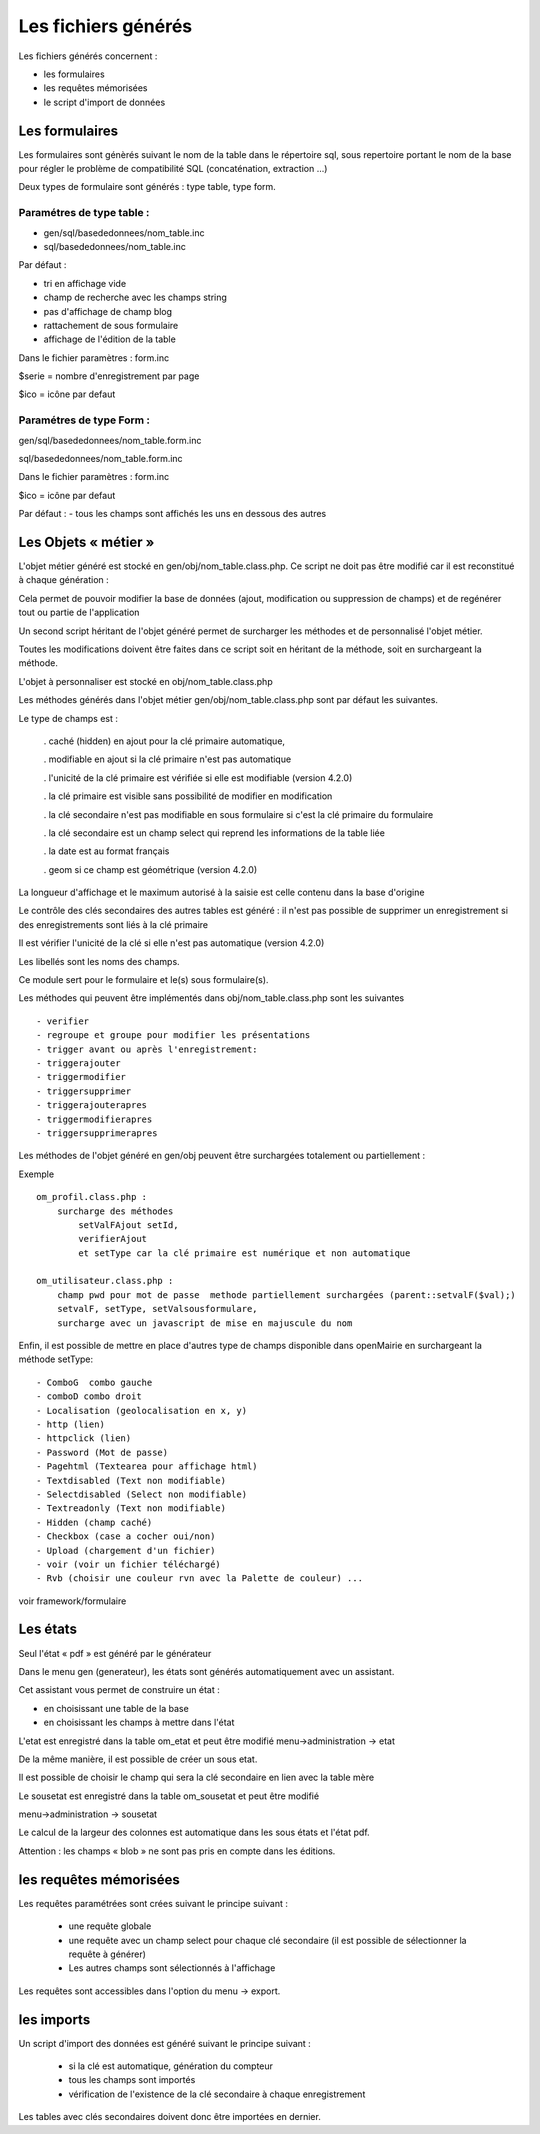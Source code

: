 .. _fichier_genere:

####################
Les fichiers générés
####################

Les fichiers générés concernent :

- les formulaires

- les requêtes mémorisées

- le script d'import de données

***************
Les formulaires
***************

Les formulaires sont génèrés suivant le nom de la table dans le répertoire sql, sous repertoire portant le nom de la base pour régler le problème de compatibilité SQL (concaténation, extraction ...) 

Deux types de formulaire sont générés : type table, type form.

--------------------------
Paramétres de type table :
--------------------------

- gen/sql/basededonnees/nom_table.inc

- sql/basededonnees/nom_table.inc


Par défaut :

- tri en affichage vide

- champ de recherche avec les champs string

- pas d'affichage de champ blog

- rattachement de sous formulaire

- affichage de l'édition de la table


Dans le fichier paramètres : form.inc

$serie = nombre d'enregistrement par page

$ico = icône par defaut

-------------------------
Paramétres de type Form : 
-------------------------

gen/sql/basededonnees/nom_table.form.inc

sql/basededonnees/nom_table.form.inc

Dans le fichier paramètres : form.inc

$ico = icône par defaut

Par défaut :
- tous les champs sont affichés les uns en dessous des autres

*********************
Les Objets « métier »
*********************

L'objet métier généré est stocké en gen/obj/nom_table.class.php. Ce script ne doit pas être modifié car il est reconstitué à chaque génération :

Cela permet de pouvoir modifier la base de données (ajout, modification ou suppression de champs) et de regénérer tout ou partie de l'application

Un second script héritant de l'objet généré permet de surcharger les méthodes et de personnalisé l'objet métier.

Toutes les modifications doivent être faites dans ce script soit en héritant de la méthode,
soit en surchargeant la méthode.


L'objet à personnaliser est stocké en obj/nom_table.class.php

Les méthodes  générés dans l'objet métier gen/obj/nom_table.class.php sont par défaut les suivantes. 

Le type de champs est :

  
    . caché (hidden) en ajout pour la clé primaire automatique, 
 
    . modifiable en ajout si la clé primaire n'est pas automatique
    
    . l'unicité de la clé primaire est vérifiée si elle est modifiable (version 4.2.0)
 
    . la clé primaire est visible sans possibilité de modifier en modification
 
    . la clé secondaire n'est pas modifiable en sous formulaire si c'est la clé primaire du formulaire
 
    . la clé secondaire est un champ select qui reprend les informations de la table liée
 
    . la date est au format français
    
    . geom si ce champ est géométrique (version 4.2.0)  


La longueur d'affichage et le maximum autorisé à la saisie est celle contenu dans la base d'origine

Le contrôle des clés secondaires des autres tables est généré : il n'est pas possible de supprimer un enregistrement si des enregistrements sont liés à la clé primaire

Il est vérifier l'unicité de la clé si elle n'est pas automatique (version 4.2.0)

Les libellés sont les noms des champs.



Ce module sert pour le formulaire et le(s) sous formulaire(s).

Les méthodes qui peuvent être implémentés dans obj/nom_table.class.php sont les suivantes ::

    - verifier   
    - regroupe et groupe pour modifier les présentations
    - trigger avant ou après l'enregistrement:
    - triggerajouter
    - triggermodifier
    - triggersupprimer
    - triggerajouterapres
    - triggermodifierapres
    - triggersupprimerapres


Les méthodes de l'objet généré en gen/obj  peuvent être surchargées totalement ou partiellement :

Exemple ::
    
    om_profil.class.php :
        surcharge des méthodes
            setValFAjout setId,
            verifierAjout
            et setType car la clé primaire est numérique et non automatique
    
    om_utilisateur.class.php :
        champ pwd pour mot de passe  methode partiellement surchargées (parent::setvalF($val);)
        setvalF, setType, setValsousformulare,
        surcharge avec un javascript de mise en majuscule du nom


Enfin, il est possible de mettre en place d'autres type de champs disponible dans openMairie en surchargeant la méthode setType::

    - ComboG  combo gauche
    - comboD combo droit   
    - Localisation (geolocalisation en x, y)
    - http (lien)
    - httpclick (lien)
    - Password (Mot de passe)
    - Pagehtml (Textearea pour affichage html)
    - Textdisabled (Text non modifiable)
    - Selectdisabled (Select non modifiable)
    - Textreadonly (Text non modifiable)
    - Hidden (champ caché)
    - Checkbox (case a cocher oui/non)
    - Upload (chargement d'un fichier)
    - voir (voir un fichier téléchargé)
    - Rvb (choisir une couleur rvn avec la Palette de couleur) ...

voir framework/formulaire



*********
Les états
*********

Seul l'état « pdf » est généré par le générateur 

Dans le menu gen (generateur), les états sont générés automatiquement avec un assistant.

Cet assistant vous permet de construire un état :

- en choisissant une table de la base

- en choisissant les champs à mettre dans l'état

L'etat est enregistré dans la table om_etat et peut être modifié
menu->administration -> etat

De la même manière, il est possible de créer un sous etat.

Il est possible de choisir le champ qui sera la clé secondaire en lien avec la table mère

Le sousetat est enregistré dans la table om_sousetat et peut être modifié

menu->administration -> sousetat


Le calcul de la largeur des colonnes est automatique dans les sous états et l'état pdf.

Attention :  les champs « blob » ne sont pas pris en compte dans les éditions.

***********************
les requêtes mémorisées
***********************

Les requêtes paramétrées sont crées suivant le principe suivant :

    - une requête globale
    
    - une requête avec un champ select pour chaque clé secondaire (il est possible de sélectionner la requête à générer)
    
    - Les autres champs sont sélectionnés à l'affichage

Les requêtes sont accessibles dans l'option du menu -> export.


***********
les imports
***********

Un script d'import des données est généré suivant le principe suivant :

    - si la clé est automatique, génération du compteur
    
    - tous les champs sont importés
    
    - vérification de l'existence de la clé secondaire à chaque enregistrement 


Les tables avec clés secondaires doivent donc être importées en dernier.

   
